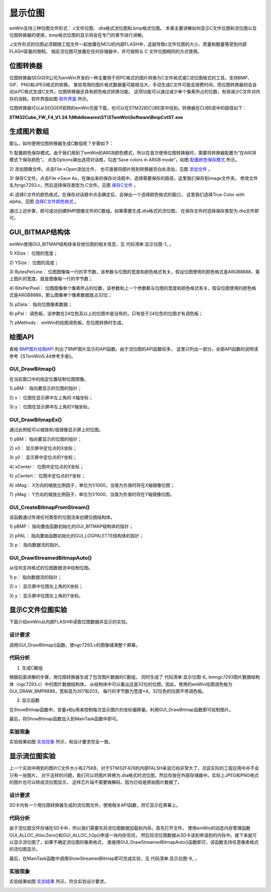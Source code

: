 .. vim: syntax=rst

显示位图
=========

emWin支持三种位图文件形式：.c文件位图、.dta格式流位图和.bmp格式位图。
本章主要讲解如何显示C文件位图和流位图以及位图转换器的使用，bmp格式位图的显示将会在专门的章节进行讲解。

.c文件形式的位图必须跟随工程文件一起放置在MCU的内部FLASH中，这就导致c文件位图的大小、质量和数量等受到内部FLASH容量的限制。
相反流位图可放置在任何存储器中，并可按照与 C 文件位图相同的方式使用。

位图转换器
~~~~~~~~~~~~~

位图转换器SEGGER公司为emWin开发的一种主要用于将PC格式的图片转换为C文件格式或C流位图格式的工具，支持BMP、GIF、PNG和JPEG格式的转换。
某些常用的图片格式数据量可能相当大，手动生成C文件可能会很费时间，而位图转换器则会自动从PC格式生成C文件。位图转换器还具有颜色格式转换功能，
这项功能可以通过减少单个像素所占的位数，有效减少C文件对内存的消耗。软件界面如图 软件界面_ 所示。

.. image:: media/display_bitmap/displa002.png
   :align: center
   :name: 软件界面
   :alt: 软件界面


位图转换器可以从SEGGER官网的emWin页面下载，也可以在STM32的CUBE库中找到。转换器在CUBE库中的路径如下：

**STM32Cube_FW_F4_V1.24.1\\Middlewares\\ST\\STemWin\\Software\\BmpCvtST.exe**

生成图片数组
~~~~~~~~~~~~~~~~~~

那么，如何使用位图转换器生成C数组呢？步骤如下：

1) 配置颜色保存模式。由于我们用到了emWin的ARGB颜色模式，所以在首次使用位图转换器时，需要将转换器配置为“在ARGB模式下保存颜色”。
点击Options弹出选项对话框，勾选“Save colors in ARGB mode”，如图 配置颜色保存模式_ 所示。

.. image:: media/display_bitmap/displa003.png
   :align: center
   :name: 配置颜色保存模式
   :alt: 配置颜色保存模式


2) 添加图像文件。点击File->Open添加文件，
也可直接将图片拖到转换器空白处添加，见图 添加文件_ 。

.. image:: media/display_bitmap/displa004.png
   :align: center
   :name: 添加文件
   :alt: 添加文件


3) 保存C文件。点击File->Save As，在弹出来的保存对话框中，选择需要保存的路径，这里我们保存到image文件夹。
修改文件名为ngc7293.c，然后选择保存类型为.C文件。见图 保存C文件_ 。

.. image:: media/display_bitmap/displa005.png
   :align: center
   :name: 保存C文件
   :alt: 保存C文件


4) 选择C文件的颜色格式。在保存对话框中点击确定后，会弹出一个选择颜色格式的窗口，
这里我们选择True Color with alpha，见图 选择C文件颜色格式_ 。

.. image:: media/display_bitmap/displa006.png
   :align: center
   :name: 选择C文件颜色格式
   :alt: 选择C文件颜色格式


通过上述步骤，即可成功创建BMP图像文件的C数组。如果需要生成.dta格式的流位图，
在保存文件时选择保存类型为.dta文件即可。

GUI_BITMAP结构体
~~~~~~~~~~~~~~~~~~~~~~~~~~~~~~~~~~~~~

emWin使用GUI_BITMAP结构体来存放位图的相关信息，见 代码清单:显示位图-1_ 。

.. code-block:: c
    :caption: 代码清单:显示位图-1 GUI_BITMAP结构体（文件GUI_Type.h）
    :name: 代码清单:显示位图-1
    :linenos:

    typedef struct {
        U16P XSize;                         //位图宽度
        U16P YSize;                         //位图高度
        U16P BytesPerLine;                  //每行字节数
        U16P BitsPerPixel;                  //每像素位数
        const U8 * pData;                   //指向图片数据的指针
        const GUI_LOGPALETTE * pPal;        //指向图片调色板的指针
        const GUI_BITMAP_METHODS * pMethods;//绘图颜色模式
    } GUI_BITMAP;


1) XSize：
位图的宽度；

2) YSize：
位图的高度；

3) BytesPerLine：
位图图像每一行的字节数，该参数与位图的宽度和颜色格式有关，假设位图使用的颜色格式是ARGB8888，乘上图片的宽度，就是图像每一行的字节数；

4) BitsPerPixel：
位图图像单个像素所占的位数，该参数和上一个参数都与位图的宽度和颜色格式有关，假设位图使用的颜色格式是ARGB8888，那么图像单个像素数据就占32位；

5) pData：
指向位图像素数据；

6) pPal：
调色板，该参数在24位色及以上的位图中是没有的，只有低于24位色的位图才有调色板；

7) pMethods：
emWin的绘图调色板，在位图转换时生成。

绘图API
~~~~~~~~~~~~~

表格 BMP图片绘制API_ 列出了BMP图片显示的API函数。由于流位图的API函数较多，
这里只列出一部分，全部API函数的说明请参考《STemWin5.44参考手册》。

.. image:: media/display_bitmap/displa009.png
   :align: center
   :name: BMP图片绘制API
   :alt: BMP图片绘制API

GUI_DrawBitmap()
--------------------

在当前窗口中的指定位置绘制位图图像。

.. code-block:: c
    :caption: 代码清单:显示位图-2 函数原型
    :name: 代码清单:显示位图-2
    :linenos:

    void GUI_DrawBitmap(const GUI_BITMAP * pBM, int x, int y);

1) pBM：
指向要显示的位图的指针；

2) x：
位图在显示屏中左上角的 X轴坐标；

3) y：
位图在显示屏中左上角的Y轴坐标。

GUI_DrawBitmapEx()
-------------------------

通过此例程可以缩放和/或镜像显示屏上的位图。

.. code-block:: c
    :caption: 代码清单:显示位图-3 函数原型
    :name: 代码清单:显示位图-3
    :linenos:

    void GUI_DrawBitmapEx(const GUI_BITMAP * pBitmap,
                        int x0, int y0,
                        int xCenter, int yCenter,
                        int xMag, int yMag);


1) pBM：
指向要显示的位图的指针；

2) x0：
显示屏中定位点的X坐标；

3) y0：
显示屏中定位点的Y坐标；

4) xCenter：
位图中定位点的X坐标；

5) yCentert：
位图中定位点的Y坐标；

6) xMag：
X方向的缩放比例因子，单位为1/1000，当值为负值时将在X轴镜像位图；

7) yMag：
Y方向的缩放比例因子，单位为1/1000，当值为负值时将在Y轴镜像位图。

GUI_CreateBitmapFromStream()
---------------------------------------

该函数通过传递任何类型的位图流来创建位图结构体。

.. code-block:: c
    :caption: 代码清单:显示位图-4 函数原型
    :name: 代码清单:显示位图-4
    :linenos:

    int GUI_CreateBitmapFromStream(GUI_BITMAP * pBMP,
                                GUI_LOGPALETTE * pPAL,
                                const void * p);


1) pBMP：
指向要由函数初始化的GUI_BITMAP结构体的指针；

2) pPAL：
指向要由函数初始化的GUI_LOGPALETTE结构体的指针；

3) p：
指向数据流的指针。

GUI_DrawStreamedBitmapAuto()
-----------------------------------

从任何支持格式的位图数据流中绘制位图。

.. code-block:: c
    :caption: 代码清单:显示位图-5 函数原型
    :name: 代码清单:显示位图-5
    :linenos:

    void GUI_DrawStreamedBitmapAuto(const void * p, int x, int y);

1) p：
指向数据流的指针；

2) x：
显示屏中位图左上角的X坐标；

3) y：
显示屏中位图左上角的Y坐标。

显示C文件位图实验
~~~~~~~~~~~~~~~~~~~~~~~~~

下面介绍emWin从内部FLASH中读取位图数据并显示的实验。

设计要求
-----------

调用GUI_DrawBitmap()函数，使ngc7293.c的图像铺满整个屏幕。

代码分析
-----------

(1) 生成C数组

.. code-block:: c
    :caption: 代码清单:显示位图-6 bmngc7293图片数据结构体（ngc7293.c）
    :name: 代码清单:显示位图-6
    :linenos:

    GUI_CONST_STORAGE GUI_BITMAP bmngc7293 = {
        307, // xSize
        230, // ySize
        1228, // BytesPerLine
        32, // BitsPerPixel
        (unsigned char *)_acngc7293,  // Pointer to picture data
        NULL,  // Pointer to palette
        GUI_DRAW_BMP8888
    };


根据前面讲解的步骤，用位图转换器生成了包含图片数据的C数组，
同时生成了 代码清单:显示位图-6_ bmngc7293图片数据结构体（ngc7293.c）中的图片数据结构体。
从结构体中可以看出这是32位的位图，因此，使用的emWin绘图调色板为GUI_DRAW_BMP8888，宽和高为307和203，
每行的字节数为宽度*4。32位色的位图不带调色板。

(2) 显示函数

.. code-block:: c
    :caption: 代码清单:显示位图-7 ShowBitmap函数（MainTask.c）
    :name: 代码清单:显示位图-7
    :linenos:

    extern GUI_CONST_STORAGE GUI_BITMAP bmngc7293;

    /**
    * @brief 从内部存储器中读取并绘制BMP图片数据
    * @note 无
    * @param 无
    * @retval 无
    */
    static void ShowBitmap(void)
    {
        /* 显示C文件位图 */
        for (int y = 0; y < 480; y += bmngc7293.YSize) {
            for (int x = 0; x < 800; x += bmngc7293.XSize) {
                /* 绘制图片 */
                GUI_DrawBitmap(&bmngc7293, x, y);
            }
        }
    }


在ShowBitmap函数中，变量x和y用来控制每次显示图片的坐标偏移量。利用GUI_DrawBitmap函数即可绘制图片。

最后，将ShowBitmap函数加入到MainTask函数中即可。

实验现象
-------------

实验结果如图 实验现象_ 所示，和设计要求完全一致。

.. image:: media/display_bitmap/displa007.png
   :align: center
   :name: 实验现象
   :alt: 实验现象


显示流位图实验
~~~~~~~~~~~~~~~~~~~

上一个实验中用到的图片C文件大小有275KB，对于STM32F429的内部FALSH来说已经非常大了，况且实际的工程应用中并不会只有一张图片。
对于这样的问题，我们可以将图片转换为.dta格式的流位图，然后存放在外部存储器中。实际上JPEG和PNG格式的图片也可以转成流位图显示，
这样芯片端不需要做解码，因为已经是原始图片数据了。


设计要求
-------------

SD卡内有一个用位图转换器生成的流位图文件，使用相关API函数，将它显示在屏幕上。


代码分析
---------------

.. code-block:: c
    :caption: 代码清单:显示位图-8 ShowStreamedBitmap函数（MainTask.c）
    :name: 代码清单:显示位图-8
    :linenos:

    /**
    * @brief 从外部存储器中读取并绘制BMP图片数据
    * @note 无
    * @param sFilename：要读取的文件名
    *        x：要显示的x轴坐标
    *        y：要显示的y轴坐标
    * @retval 无
    */
    static void ShowStreamedBitmap(const char *sFilename, int x, int y)
    {
        WM_HMEM hMem;
        char *_acbuffer = NULL;

        /* 进入临界段 */
        taskENTER_CRITICAL();
        /* 打开图片 */
        result = f_open(&file, sFilename, FA_READ);
        if ((result != FR_OK)) {
            printf("文件打开失败！\r\n");
            _acbuffer[0]='\0';
        }

        /* 申请一块动态内存空间 */
        hMem = GUI_ALLOC_AllocZero(file.fsize);
        /* 转换动态内存的句柄为指针 */
        _acbuffer = GUI_ALLOC_h2p(hMem);

        /* 读取图片数据到动态内存中 */
        result = f_read(&file, _acbuffer, file.fsize, &f_num);
        if (result != FR_OK) {
            printf("文件读取失败！\r\n");
        }
        /* 读取完毕关闭文件 */
        f_close(&file);
        /* 退出临界段 */
        taskEXIT_CRITICAL();
        /* 绘制流位图 */
        GUI_DrawStreamedBitmapAuto(_acbuffer, x, y);

        /* 释放内存 */
        GUI_ALLOC_Free(hMem);
    }


由于流位图文件存储在SD卡中，所以我们需要先将流位图数据加载到内存。首先打开文件，
使用emWin的动态内存管理函数GUI_ALLOC_AllocZero()和GUI_ALLOC_h2p()申请一块内存空间，
然后将流位图数据从SD卡读到申请到的内存中。接下来就可以显示流位图了，如果不确定流位图的像素格式，
直接用GUI_DrawStreamedBitmapAuto()函数即可，该函数支持任意像素格式的流位图显示。

最后，在MainTask函数中调用ShowStreamedBitmap即可完成实验，见 代码清单:显示位图-9_ 。

.. code-block:: c
    :caption: 代码清单:显示位图-9 MainTask函数（Maintask.c）
    :name: 代码清单:显示位图-9
    :linenos:

    /**
    * @brief GUI主任务
    * @note 无
    * @param 无
    * @retval 无
    */
    void MainTask(void)
    {
        ShowStreamedBitmap("0:/image/illustration.dta",//流位图名称
                        (LCD_GetXSize() - 480)/2, //X轴坐标
                        (LCD_GetYSize() - 270)/2);//Y轴坐标

        while (1) {
            GUI_Delay(2000);
        }
    }


实验现象
------------

实验结果如图 实验结果_ 所示，符合实验设计要求。

.. image:: media/display_bitmap/displa008.png
   :align: center
   :name: 实验结果
   :alt: 实验结果


